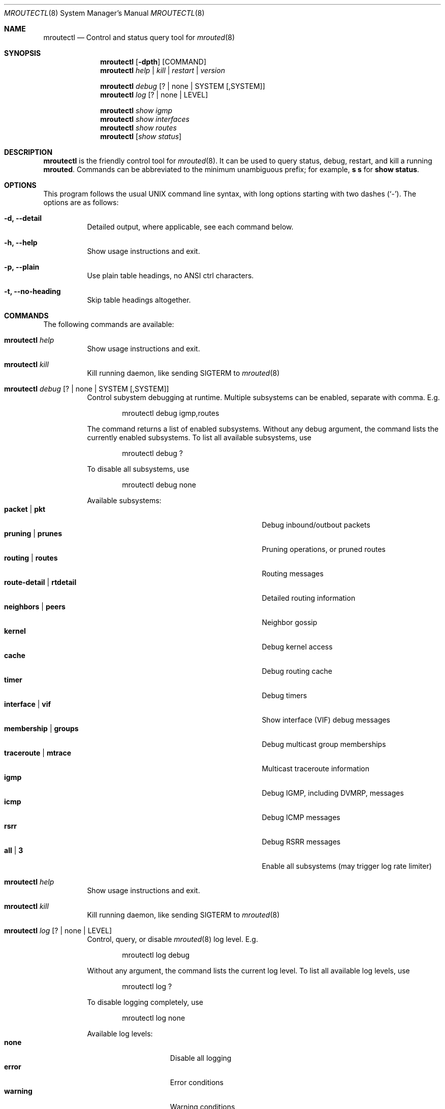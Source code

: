 .Dd Jan 2, 2019
.Dt MROUTECTL 8 SMM
.Os
.Sh NAME
.Nm mroutectl
.Nd Control and status query tool for
.Xr mrouted 8
.Sh SYNOPSIS
.Nm mroutectl
.Op Fl dpth
.Op COMMAND
.Nm
.Ar help | kill | restart | version
.Pp
.Nm
.Ar debug Op ? | none | SYSTEM Op ,SYSTEM
.Nm
.Ar log Op ? | none | LEVEL
.Pp
.Nm
.Ar show igmp
.Nm
.Ar show interfaces
.Nm
.Ar show routes
.Nm
.Op Ar show status
.Sh DESCRIPTION
.Nm
is the friendly control tool for
.Xr mrouted 8 .
It can be used to query status, debug, restart, and kill a running
.Nm mrouted .
Commands can be abbreviated to the minimum unambiguous prefix; for
example,
.Cm s s
for
.Cm show status .
.Sh OPTIONS
This program follows the usual UNIX command line syntax, with long
options starting with two dashes (`-').  The options are as follows:
.Bl -tag -width Ds
.It Fl d, -detail
Detailed output, where applicable, see each command below.
.It Fl h, -help
Show usage instructions and exit.
.It Fl p, -plain
Use plain table headings, no ANSI ctrl characters.
.It Fl t, -no-heading
Skip table headings altogether.
.El
.Sh COMMANDS
The following commands are available:
.Bl -tag -width Ds
.It Nm Ar help
Show usage instructions and exit.
.It Nm Ar kill
Kill running daemon, like sending SIGTERM to
.Xr mrouted 8
.It Nm Ar debug Op ? | none | SYSTEM Op ,SYSTEM
Control subystem debugging at runtime.  Multiple subsystems can be
enabled, separate with comma.  E.g.
.Bd -unfilled -offset indent
mroutectl debug igmp,routes
.Ed
.Pp
The command returns a list of enabled subsystems.  Without any debug
argument, the command lists the currently enabled subsystems.  To list
all available subsystems, use
.Bd -unfilled -offset indent
mroutectl debug ?
.Ed
.Pp
To disable all subsystems, use
.Bd -unfilled -offset indent
mroutectl debug none
.Ed
.Pp
Available subsystems:
.Bl -tag -width "route-detail | rtdetail" -compact -offset indent
.It Cm packet | pkt
Debug inbound/outbout packets
.It Cm pruning | prunes
Pruning operations, or pruned routes
.It Cm routing | routes
Routing messages
.It Cm route-detail | rtdetail
Detailed routing information
.It Cm neighbors | peers
Neighbor gossip
.It Cm kernel
Debug kernel access
.It Cm cache
Debug routing cache
.It Cm timer
Debug timers
.It Cm interface | vif
Show interface (VIF) debug messages
.It Cm membership | groups
Debug multicast group memberships
.It Cm traceroute | mtrace
Multicast traceroute information
.It Cm igmp
Debug IGMP, including DVMRP, messages
.It Cm icmp
Debug ICMP messages
.It Cm rsrr
Debug RSRR messages
.It Cm all | 3
Enable all subsystems (may trigger log rate limiter)
.El
.It Nm Ar help
Show usage instructions and exit.
.It Nm Ar kill
Kill running daemon, like sending SIGTERM to
.Xr mrouted 8
.It Nm Ar log Op ? | none | LEVEL
Control, query, or disable
.Xr mrouted 8
log level.  E.g.
.Pp
.Bd -unfilled -offset indent
mroutectl log debug
.Ed
.Pp
Without any argument, the command lists the current log level.
To list all available log levels, use
.Bd -unfilled -offset indent
mroutectl log ?
.Ed
.Pp
To disable logging completely, use
.Bd -unfilled -offset indent
mroutectl log none
.Ed
.Pp
Available log levels:
.Bl -tag -width WARNING -compact -offset indent
.It Cm none
Disable all logging
.It Cm error
Error conditions
.It Cm warning
Warning conditions
.It Cm notice
Normal but significant condition (Default)
.It Cm info
Informational
.It Cm debug
Debug-level messages
.El
.It Nm Ar restart
Restart daemon and reload
.Pa /etc/mrouted.conf ,
like sending SIGHUP to
.Xr mrouted 8
.It Nm Ar show igmp
Show IGMP group memberships
.It Nm Ar show interfaces
Show interface status, including elected IGMP querier
.It Nm Ar show routes
Show DVMRP routing table
.It Nm Op Ar show status
Show
.Xr mrouted 8
status summary, default.  (Previously available as
.Nm mrouted Fl r ,
as well as sending
.Xr mrouted 8
SIGUSR1 to get output in
.Pa /var/run/mrouted/mrouted.dump )
.It Nm Ar version
Show version, and uptime if
.Fl d
is given,
of running mrouted
.El
.Sh FILES
.Bl -tag -width /var/run/mrouted.sock -compact
.It Pa /var/run/mrouted.sock
.Ux Ns -domain
socket used for communication with
.Xr mrouted 8
.El
.Sh SEE ALSO
.Xr mrouted 8 ,
.Xr /usr/share/doc/mrouted/
.Sh AUTHORS
.Nm
was written by Joachim Nilsson.
